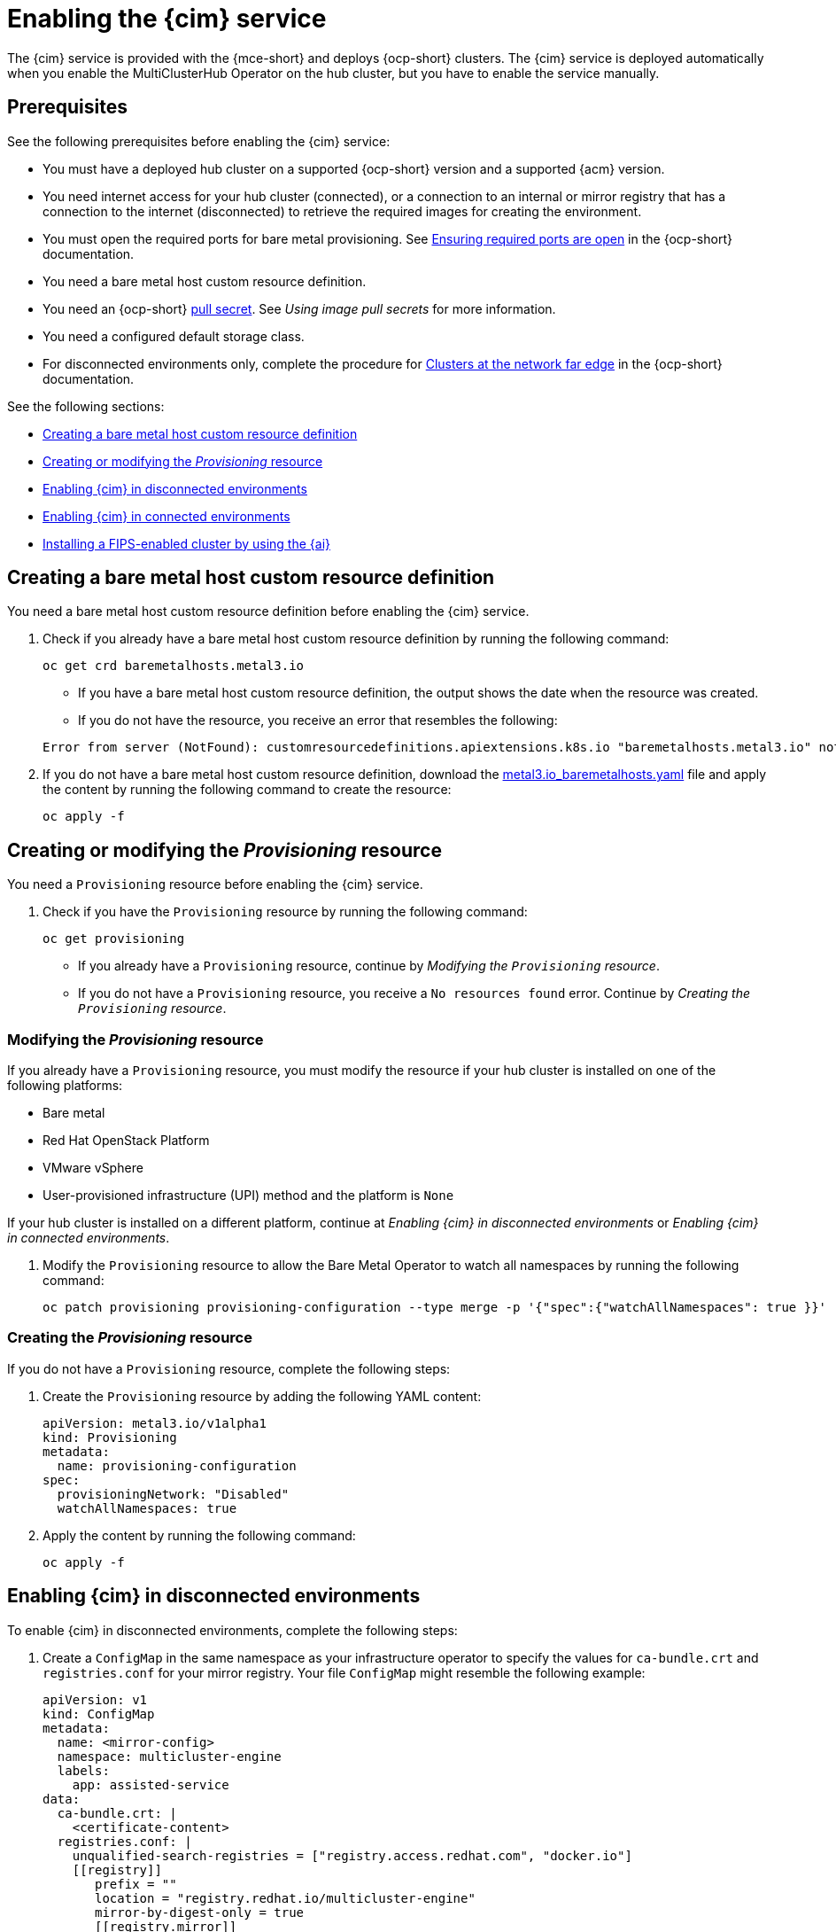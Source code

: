 [#enable-cim]
= Enabling the {cim} service

The {cim} service is provided with the {mce-short} and deploys {ocp-short} clusters. The {cim} service is deployed automatically when you enable the MultiClusterHub Operator on the hub cluster, but you have to enable the service manually.

[#enable-cim-prerequisites]
== Prerequisites

See the following prerequisites before enabling the {cim} service:

- You must have a deployed hub cluster on a supported {ocp-short} version and a supported {acm} version.
- You need internet access for your hub cluster (connected), or a connection to an internal or mirror registry that has a connection to the internet (disconnected) to retrieve the required images for creating the environment.
- You must open the required ports for bare metal provisioning. See link:https://docs.redhat.com/en/documentation/openshift_container_platform/4.15/html/deploying_installer-provisioned_clusters_on_bare_metal/ipi-install-prerequisites#network-requirements-ensuring-required-ports-are-open_ipi-install-prerequisites[Ensuring required ports are open] in the {ocp-short} documentation.
- You need a bare metal host custom resource definition.
- You need an {ocp-short} link:https://console.redhat.com/openshift/install/pull-secret[pull secret]. See _Using image pull secrets_ for more information. 
- You need a configured default storage class.
- For disconnected environments only, complete the procedure for link:https://docs.redhat.com/en/documentation/openshift_container_platform/4.15/html/edge_computing/ztp-deploying-far-edge-clusters-at-scale#ztp-acm-preparing-to-install-disconnected-acm_ztp-deploying-disconnected[Clusters at the network far edge] in the {ocp-short} documentation.

See the following sections:

* <<enable-cim-bmh-crd,Creating a bare metal host custom resource definition>>
* <<enable-cim-provision,Creating or modifying the _Provisioning_ resource>>
* <<enable-cim-disconnected,Enabling {cim} in disconnected environments>>
* <<enable-cim-connected,Enabling {cim} in connected environments>>
* <<fips-install-cim,Installing a FIPS-enabled cluster by using the {ai}>>

[#enable-cim-bmh-crd]
== Creating a bare metal host custom resource definition

You need a bare metal host custom resource definition before enabling the {cim} service. 

. Check if you already have a bare metal host custom resource definition by running the following command:

+
[source,bash]
----
oc get crd baremetalhosts.metal3.io
----
+
- If you have a bare metal host custom resource definition, the output shows the date when the resource was created.
- If you do not have the resource, you receive an error that resembles the following:

+
[source,bash]
----
Error from server (NotFound): customresourcedefinitions.apiextensions.k8s.io "baremetalhosts.metal3.io" not found
----

. If you do not have a bare metal host custom resource definition, download the link:https://raw.githubusercontent.com/openshift/baremetal-operator/master/config/base/crds/bases/metal3.io_baremetalhosts.yaml[metal3.io_baremetalhosts.yaml] file and apply the content by running the following command to create the resource:

+
[source,bash]
----
oc apply -f
----

[#enable-cim-provision]
== Creating or modifying the _Provisioning_ resource

You need a `Provisioning` resource before enabling the {cim} service.

. Check if you have the `Provisioning` resource by running the following command:

+
[source,bash]
----
oc get provisioning
----
+
- If you already have a `Provisioning` resource, continue by _Modifying the `Provisioning` resource_.
- If you do not have a `Provisioning` resource, you receive a `No resources found` error. Continue by  _Creating the `Provisioning` resource_.

[#enable-cim-mod-provision]
=== Modifying the _Provisioning_ resource

If you already have a `Provisioning` resource, you must modify the resource if your hub cluster is installed on one of the following platforms:

- Bare metal
- Red Hat OpenStack Platform
- VMware vSphere
- User-provisioned infrastructure (UPI) method and the platform is `None`

If your hub cluster is installed on a different platform, continue at _Enabling {cim} in disconnected environments_ or _Enabling {cim} in connected environments_.

. Modify the `Provisioning` resource to allow the Bare Metal Operator to watch all namespaces by running the following command:

+
[source,bash]
----
oc patch provisioning provisioning-configuration --type merge -p '{"spec":{"watchAllNamespaces": true }}'
----

[#enable-cim-create-provision]
=== Creating the _Provisioning_ resource

If you do not have a `Provisioning` resource, complete the following steps:

. Create the `Provisioning` resource by adding the following YAML content:

+
[source,yaml]
----
apiVersion: metal3.io/v1alpha1
kind: Provisioning
metadata:
  name: provisioning-configuration
spec:
  provisioningNetwork: "Disabled"
  watchAllNamespaces: true
----

. Apply the content by running the following command:

+
[source,bash]
----
oc apply -f
----

[#enable-cim-disconnected]
== Enabling {cim} in disconnected environments

To enable {cim} in disconnected environments, complete the following steps:

. Create a `ConfigMap` in the same namespace as your infrastructure operator to specify the values for `ca-bundle.crt` and `registries.conf` for your mirror registry. Your file `ConfigMap` might resemble the following example:

+
[source,yaml]
----
apiVersion: v1
kind: ConfigMap
metadata:
  name: <mirror-config>
  namespace: multicluster-engine
  labels:
    app: assisted-service
data:
  ca-bundle.crt: |    
    <certificate-content>
  registries.conf: |
    unqualified-search-registries = ["registry.access.redhat.com", "docker.io"]
    [[registry]]
       prefix = ""
       location = "registry.redhat.io/multicluster-engine"
       mirror-by-digest-only = true
       [[registry.mirror]]
       location = "mirror.registry.com:5000/multicluster-engine"
----
+
*Note:* You must set `mirror-by-digest-only` to `true` because release images are specified by using a digest.
+
Registries in the list of `unqualified-search-registries` are automatically added to an authentication ignore list in the `PUBLIC_CONTAINER_REGISTRIES` environment variable. The specified registries do not require authentication when the pull secret of the managed cluster is validated.

. Write the key pairs representing the headers and query parameters that you want to send with every `osImage` request. If you don't need both parameters, write key pairs for only headers or query parameters.

*Important:* Headers and query parameters are only encrypted if you use HTTPS. Make sure to use HTTPS to avoid security issues.

.. Create a file named `headers` and add content that resembles the following example:

+
[source,json]
----
{
  "Authorization": "Basic xyz"
}
----

.. Create a file named `query_params` and add content that resembles the following example:

+
[source,json]
----
{
  "api_key": "myexampleapikey",
}
----

. Create a secret from the parameter files that you created by running the following command. If you only created one parameter file, remove the argument for the file that you didn't create:

+
[source,bash]
----
oc create secret generic -n multicluster-engine os-images-http-auth --from-file=./query_params --from-file=./headers
----

. If you want to use HTTPS `osImages` with a self-signed or third-party CA certificate, add the certificate to the `image-service-additional-ca` `ConfigMap`. To create a certificate, run the following command:

+
[source,bash]
----
oc -n multicluster-engine create configmap image-service-additional-ca --from-file=tls.crt
----

. Create the `AgentServiceConfig` custom resource by saving the following YAML content in the `agent_service_config.yaml` file:

+
[source,yaml]
----
apiVersion: agent-install.openshift.io/v1beta1
kind: AgentServiceConfig
metadata:
 name: agent
spec:
  databaseStorage:
    accessModes:
    - ReadWriteOnce
    resources:
      requests:
        storage: <db_volume_size> 
  filesystemStorage:
    accessModes:
    - ReadWriteOnce
    resources:
      requests:
        storage: <fs_volume_size>
  mirrorRegistryRef:
    name: <mirror_config> <1>
  unauthenticatedRegistries:
    - <unauthenticated_registry> <2>
  imageStorage:
    accessModes:
    - ReadWriteOnce
    resources:
      requests:
        storage: <img_volume_size> <3>
  OSImageAdditionalParamsRef:
	    name: os-images-http-auth
  OSImageCACertRef:
    name: image-service-additional-ca
  osImages: 
    - openshiftVersion: "<ocp_version>" <4>
      version: "<ocp_release_version>" <5>
      url: "<iso_url>" <6>
      cpuArchitecture: "x86_64"
----
+
<1> Replace `mirror_config` with the name of the `ConfigMap` that contains your mirror registry configuration details.
+
<2> Include the optional `unauthenticated_registry` parameter if you are using a mirror registry that does not require authentication. Entries on this list are not validated or required to have an entry in the pull secret. 
+
<3> Replace `img_volume_size` with the size of the volume for the `imageStorage` field, for example `10Gi` per operating system image. The minimum value is `10Gi`, but the recommended value is at least `50Gi`. This value specifies how much storage is allocated for the images of the clusters. You need to allow 1 GB of image storage for each instance of Red Hat Enterprise Linux CoreOS that is running. You might need to use a higher value if there are many clusters and instances of Red Hat Enterprise Linux CoreOS.
+
<4> Replace `ocp_version` with the {ocp-short} version to install, for example, `4.14`.
+
<5> Replace `ocp_release_version` with the specific install version, for example, `49.83.202103251640-0`.
+
<6> Replace `iso_url` with the ISO url, for example, `https://mirror.openshift.com/pub/openshift-v4/x86_64/dependencies/rhcos/4.13/4.13.3/rhcos-4.13.3-x86_64-live.x86_64.iso`. You can find other values at the link:https://mirror.openshift.com/pub/openshift-v4/x86_64/dependencies/rhcos/[rhoc].

If you are using HTTPS `osImages` with self-signed or third-party CA certificates, reference the certificate in the `OSImageCACertRef` spec.

*Important:* If you are using the late binding feature and the `spec.osImages` releases in the `AgentServiceConfig` custom resource are version 4.13 or later, the {ocp-short} release images that you use when creating your clusters must be the same. The Red Hat Enterprise Linux CoreOS images for version 4.13 and later are not compatible with earlier images.

You can verify that your {cim} service is healthy by checking the `assisted-service` and `assisted-image-service` deployments and ensuring that their pods are ready and running. 

[#enable-cim-connected]
== Enabling {cim} in connected environments

To enable {cim} in connected environments, create the `AgentServiceConfig` custom resource by saving the following YAML content in the `agent_service_config.yaml` file:

[source,yaml]
----
apiVersion: agent-install.openshift.io/v1beta1
kind: AgentServiceConfig
metadata:
 name: agent
spec:
  databaseStorage:
    accessModes:
    - ReadWriteOnce
    resources:
      requests:
        storage: <db_volume_size> <1>
  filesystemStorage:
    accessModes:
    - ReadWriteOnce
    resources:
      requests:
        storage: <fs_volume_size> <2>
  imageStorage:
    accessModes:
    - ReadWriteOnce
    resources:
      requests:
        storage: <img_volume_size> <3>
----
<1> Replace `db_volume_size` with the volume size for the `databaseStorage` field, for example `10Gi`. This value specifies how much storage is allocated for storing files such as database tables and database views for the clusters. The minimum value that is required is `1Gi`. You might need to use a higher value if there are many clusters.
<2> Replace `fs_volume_size` with the size of the volume for the `filesystemStorage` field, for example `200M` per cluster and `2-3Gi` per supported {ocp-short} version. The minimum value that is required is `1Gi`, but the recommended value is at least `100Gi`. This value specifies how much storage is allocated for storing logs, manifests, and `kubeconfig` files for the clusters. You might need to use a higher value if there are many clusters. 
<3> Replace `img_volume_size` with the size of the volume for the `imageStorage` field, for example `10Gi` per operating system image. The minimum value is `10Gi`, but the recommended value is at least `50Gi`. This value specifies how much storage is allocated for the images of the clusters. You need to allow 1 GB of image storage for each instance of Red Hat Enterprise Linux CoreOS that is running. You might need to use a higher value if there are many clusters and instances of Red Hat Enterprise Linux CoreOS.

Your {cim} service is configured. You can verify that it is healthy by checking the `assisted-service` and `assisted-image-service` deployments and ensuring that their pods are ready and running. 

[#fips-install-cim]
== Installing a FIPS-enabled cluster by using the {ai}

When you install a {ocp-short} cluster version 4.15 and earlier that is in FIPS mode, you must specify that the installers run Red Hat Enterprise Linux (RHEL) version 8 in the `AgentServiceConfig` resource.

*Required access:* You must have access to edit the `AgentServiceConfig` and `AgentClusterInstall` resources.

Complete the following steps to update the `AgentServiceConfig` resource:

. Log in to you managed cluster by using the following command:

+
[source,bash]
----
oc login
----

. Add the `agent-install.openshift.io/service-image-base: el8` annotation in the `AgentServiceConfig` resource.
+
Your `AgentServiceConfig` resource might resemble the following YAML:

+
[source,yaml]
----
apiVersion: agent-install.openshift.io/v1beta1 
kind: AgentServiceConfig 
metadata: 
  annotations: 
    agent-install.openshift.io/service-image-base: el8 
...
----


[#additional-resources-cim-enable]
== Additional resources

- For additional information about zero touch provisioning, see link:https://docs.redhat.com/documentation/en-us/openshift_container_platform/4.12/html/scalability_and_performance/clusters-at-the-network-far-edge[Clusters at the network far edge] in the {ocp-short} documentation.

- link:https://docs.redhat.com/documentation/en-us/openshift_container_platform/4.12/html/images/managing-images#using-image-pull-secrets[Using image pull secrets]
